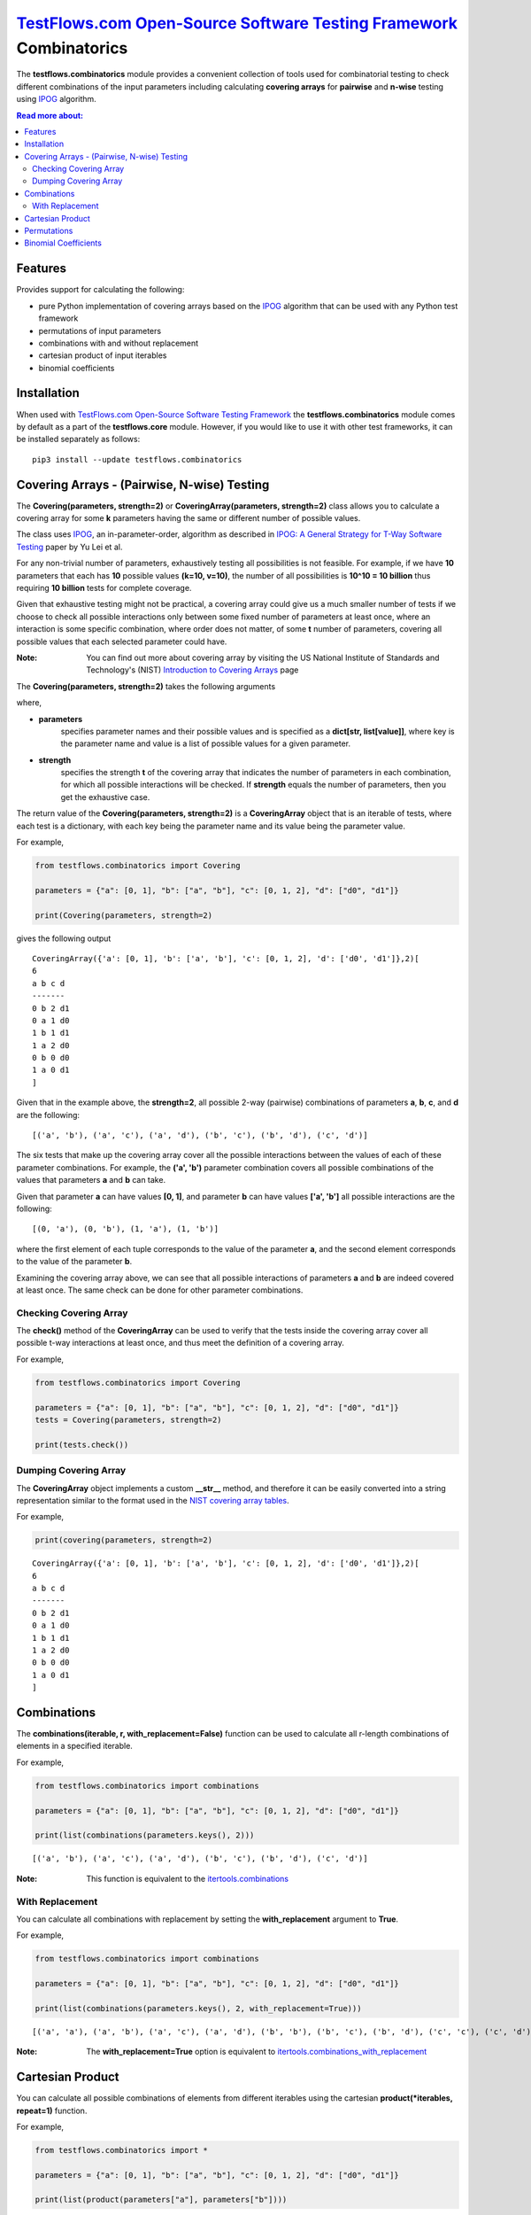`TestFlows.com Open-Source Software Testing Framework`_ Combinatorics
=====================================================================

.. image:: https://github.com/testflows/TestFlows-ArtWork/blob/550dcb450bf6db4d48b81936525ccbe974629711/images/logo.png
   :width: 20%
   :alt: test bug
   :align: center


The **testflows.combinatorics** module provides a convenient collection of tools
used for combinatorial testing to check different combinations of the input parameters
including calculating **covering arrays** for **pairwise** and **n-wise** testing using `IPOG`_ algorithm.

.. contents:: Read more about:
   :backlinks: top
   :depth: 2

Features
********

Provides support for calculating the following:

* pure Python implementation of covering arrays based on the `IPOG`_ algorithm that can be used with any Python test framework
* permutations of input parameters
* combinations with and without replacement
* cartesian product of input iterables
* binomial coefficients

Installation
************

When used with `TestFlows.com Open-Source Software Testing Framework`_ the **testflows.combinatorics** module
comes by default as a part of the **testflows.core** module. However, if you would like to use
it with other test frameworks, it can be installed separately as follows:

::

   pip3 install --update testflows.combinatorics


Covering Arrays - (Pairwise, N-wise) Testing
********************************************

The **Covering(parameters, strength=2)** or **CoveringArray(parameters, strength=2)** class allows you to calculate a covering array
for some **k** parameters having the same or different number of possible values.

The class uses `IPOG`_, an in-parameter-order, algorithm as described in `IPOG: A General Strategy for T-Way Software Testing`_ paper by Yu Lei et al.

For any non-trivial number of parameters, exhaustively testing all possibilities is not feasible.
For example, if we have **10** parameters that each has **10** possible values **(k=10, v=10)**, the
number of all possibilities is **10^10 = 10 billion** thus requiring **10 billion** tests for complete coverage.

Given that exhaustive testing might not be practical, a covering array could give us a much smaller
number of tests if we choose to check all possible interactions only between some fixed number
of parameters at least once, where an interaction is some specific combination, where order does not matter,
of some **t** number of parameters, covering all possible values that each selected parameter could have.

:Note:
   You can find out more about covering array by visiting the US National Institute of Standards and Technology's (NIST)
   `Introduction to Covering Arrays <https://math.nist.gov/coveringarrays/coveringarray.html>`_ page
 

The **Covering(parameters, strength=2)** takes the following arguments

where,

* **parameters**
   specifies parameter names and their possible values and
   is specified as a **dict[str, list[value]]**, where key is the parameter name and
   value is a list of possible values for a given parameter.
* **strength**
   specifies the strength **t** of the covering array that indicates the number of parameters
   in each combination, for which all possible interactions will be checked.
   If **strength** equals the number of parameters, then you get the exhaustive case.

The return value of the **Covering(parameters, strength=2)** is a **CoveringArray** object that is an iterable
of tests, where each test is a dictionary, with each key being the parameter name and its value
being the parameter value.

For example,

.. code-block:: python

   from testflows.combinatorics import Covering

   parameters = {"a": [0, 1], "b": ["a", "b"], "c": [0, 1, 2], "d": ["d0", "d1"]}

   print(Covering(parameters, strength=2)


gives the following output

::

   CoveringArray({'a': [0, 1], 'b': ['a', 'b'], 'c': [0, 1, 2], 'd': ['d0', 'd1']},2)[
   6
   a b c d
   -------
   0 b 2 d1
   0 a 1 d0
   1 b 1 d1
   1 a 2 d0
   0 b 0 d0
   1 a 0 d1
   ]


Given that in the example above, the **strength=2**, all possible 2-way (pairwise)
combinations of parameters **a**, **b**, **c**, and **d** are the following:

::

   [('a', 'b'), ('a', 'c'), ('a', 'd'), ('b', 'c'), ('b', 'd'), ('c', 'd')]


The six tests that make up the covering array cover all the possible interactions
between the values of each of these parameter combinations. For example, the **('a', 'b')**
parameter combination covers all possible combinations of the values that
parameters **a** and **b** can take.

Given that parameter **a** can have values **[0, 1]**, and parameter **b** can have values **['a', 'b']**
all possible interactions are the following:

::

   [(0, 'a'), (0, 'b'), (1, 'a'), (1, 'b')]


where the first element of each tuple corresponds to the value of the parameter **a**, and the second
element corresponds to the value of the parameter **b**.

Examining the covering array above, we can see that all possible interactions of parameters
**a** and **b** are indeed covered at least once. The same check can be done for other parameter combinations.

Checking Covering Array
~~~~~~~~~~~~~~~~~~~~~~

The **check()** method of the **CoveringArray** can be used to verify that the tests
inside the covering array cover all possible t-way interactions at least once, and thus
meet the definition of a covering array.

For example,

.. code-block:: python

   from testflows.combinatorics import Covering

   parameters = {"a": [0, 1], "b": ["a", "b"], "c": [0, 1, 2], "d": ["d0", "d1"]}
   tests = Covering(parameters, strength=2)

   print(tests.check())


Dumping Covering Array
~~~~~~~~~~~~~~~~~~~~~~

The **CoveringArray** object implements a custom **__str__** method, and therefore it can be easily converted into
a string representation similar to the format used in the `NIST covering array tables <https://math.nist.gov/coveringarrays/ipof/ipof-results.html>`_.

For example,

.. code-block:: python

   print(covering(parameters, strength=2)

::

   CoveringArray({'a': [0, 1], 'b': ['a', 'b'], 'c': [0, 1, 2], 'd': ['d0', 'd1']},2)[
   6
   a b c d
   -------
   0 b 2 d1
   0 a 1 d0
   1 b 1 d1
   1 a 2 d0
   0 b 0 d0
   1 a 0 d1
   ]


Combinations
************

The **combinations(iterable, r, with_replacement=False)** function can be used to calculate
all r-length combinations of elements in a specified iterable.

For example,

.. code-block:: python

   from testflows.combinatorics import combinations

   parameters = {"a": [0, 1], "b": ["a", "b"], "c": [0, 1, 2], "d": ["d0", "d1"]}

   print(list(combinations(parameters.keys(), 2)))


::

   [('a', 'b'), ('a', 'c'), ('a', 'd'), ('b', 'c'), ('b', 'd'), ('c', 'd')]

:Note:
   This function is equivalent to the `itertools.combinations <https://docs.python.org/3/library/itertools.html#itertools.combinations>`_

With Replacement
~~~~~~~~~~~~~~~

You can calculate all combinations with replacement by setting the **with_replacement** argument to **True**.

For example,

.. code-block:: python

   from testflows.combinatorics import combinations

   parameters = {"a": [0, 1], "b": ["a", "b"], "c": [0, 1, 2], "d": ["d0", "d1"]}

   print(list(combinations(parameters.keys(), 2, with_replacement=True)))


::

   [('a', 'a'), ('a', 'b'), ('a', 'c'), ('a', 'd'), ('b', 'b'), ('b', 'c'), ('b', 'd'), ('c', 'c'), ('c', 'd'), ('d', 'd')]

:Note:
   The **with_replacement=True** option is equivalent to `itertools.combinations_with_replacement <https://docs.python.org/3/library/itertools.html#itertools.combinations_with_replacement>`_

Cartesian Product
*****************

You can calculate all possible combinations of elements from different iterables using
the cartesian **product(*iterables, repeat=1)** function.

For example,

.. code-block:: python

   from testflows.combinatorics import *

   parameters = {"a": [0, 1], "b": ["a", "b"], "c": [0, 1, 2], "d": ["d0", "d1"]}

   print(list(product(parameters["a"], parameters["b"])))


::

   [(0, 'a'), (0, 'b'), (1, 'a'), (1, 'b')]

:Note:
   This function is equivalent to the `itertools.product <https://docs.python.org/3/library/itertools.html#itertools.product>`_


Permutations
************

The **permutations(iterable, r=None)** function can be used to calculate
the r-length permutations of elements for a given iterable.

> Permutations are different from **combinations**. In a combination, the elements
> don't have any order, but in a permutation, elements order is important.

For example,

.. code-block:: python

   from testflows.combinatorics import *

   parameters = {"a": [0, 1], "b": ["a", "b"], "c": [0, 1, 2], "d": ["d0", "d1"]}

   print(list(permutations(parameters.keys(), 2)))


::

   ('a', 'b'), ('a', 'c'), ('a', 'd'), ('b', 'a'), ('b', 'c'), ('b', 'd'), ('c', 'a'), ('c', 'b'), ('c', 'd'), ('d', 'a'), ('d', 'b'), ('d', 'c')]


and as we can see, both **('a', 'b')** and **('b', 'a')** elements are present.

:Note:
   This function is equivalent to the `itertools.permutations <https://docs.python.org/3/library/itertools.html#itertools.permutations>`_

Binomial Coefficients
*********************

You can calculate the binomial coefficient, which is the same as
the number of ways to choose **k** items from **n** items without repetition and without order.

Binomial coefficient is defined as

.. image:: https://latex.codecogs.com/svg.image?%5Cfrac%7Bn!%7D%7Bk!(n-k!)%7D=%5Cbinom%7Bn%7D%7Bk%7D

when $k <= n$ and is zero when $k > n$

For example,

.. code-block:: python

   from testflows.combinatorics import *

   print(binomial(4,2))

::

   6


which means that there are 6 ways to choose 2 elements out of 4.

:Note:
   This function is equivalent to the  `math.comb <https://docs.python.org/3/library/math.html#math.comb>`_

.. _`IPOG`: https://citeseerx.ist.psu.edu/document?repid=rep1&type=pdf&doi=1362e14b8210a766099a9516491693c0c08bc04a
.. _`IPOG: A General Strategy for T-Way Software Testing`: https://citeseerx.ist.psu.edu/document?repid=rep1&type=pdf&doi=1362e14b8210a766099a9516491693c0c08bc04a
.. _`TestFlows.com Open-Source Software Testing Framework`: https://testflows.com

